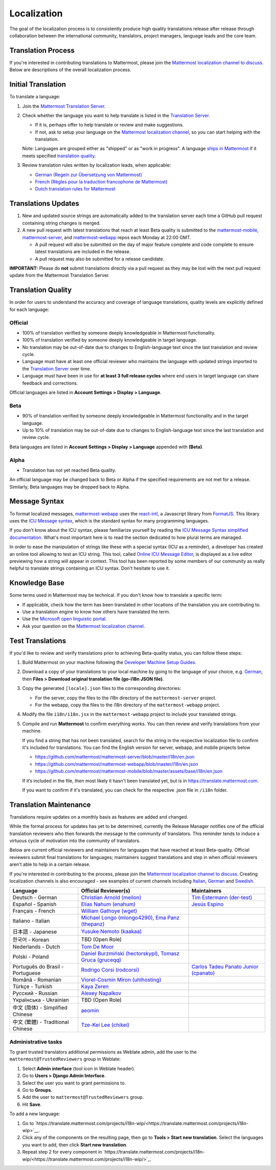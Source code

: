 Localization
============

The goal of the localization process is to consistently produce high quality translations release after release through collaboration between the international community, translators, project managers, language leads and the core team.

Translation Process
-------------------

If you're interested in contributing translations to Mattermost, please join the `Mattermost localization channel to discuss <https://community.mattermost.com/core/channels/localization>`_. Below are descriptions of the overall localization process.

Initial Translation
-------------------

To translate a language:

1. Join the `Mattermost Translation Server <http://translate.mattermost.com>`_.

2. Check whether the language you want to help translate is listed in the `Translation Server <https://translate.mattermost.com/projects/>`_.

   * If it is, perhaps offer to help translate or review and make suggestions.
   * If not, ask to setup your language on the `Mattermost localization channel <https://community.mattermost.com/core/channels/localization>`_, so you can start helping with the translation.

   Note: Languages are grouped either as "shipped" or as "work in progress". A language `ships in Mattermost <https://docs.mattermost.com/help/settings/account-settings.html#language>`_ if it meets specified `translation quality`_.

3. Review translation rules written by localization leads, when applicable:

   * `German (Regeln zur Übersetzung von Mattermost) <https://gist.github.com/der-test/6e04bff8a173e053811cb93e08838ca2>`_
   * `French (Règles pour la traduction francophone de Mattermost) <https://github.com/wget/mattermost-localization-french-translation-rules>`_
   * `Dutch translation rules for Mattermost <https://github.com/ctlaltdieliet/mattermost-localization-dutch-translation-rules>`_

Translations Updates
--------------------

1. New and updated source strings are automatically added to the translation server each time a GitHub pull request containing string changes is merged.

2. A new pull request with latest translations that reach at least Beta quality is submitted to the `mattermost-mobile <https://github.com/mattermost/mattermost-mobile>`_, `mattermost-server <https://github.com/mattermost/mattermost-server>`_, and `mattermost-webapp <https://github.com/mattermost/mattermost-webapp>`_ repos each Monday at 22:00 GMT.

   * A pull request will also be submitted on the day of major feature complete and code complete to ensure latest translations are included in the release.
   * A pull request may also be submitted for a release candidate.

**IMPORTANT:** Please do **not** submit translations directly via a pull request as they may be lost with the next pull request update from the Mattermost Translation Server.

Translation Quality
-------------------

In order for users to understand the accuracy and coverage of language translations, quality levels are explicitly defined for each language:

Official
~~~~~~~~

* 100% of translation verified by someone deeply knowledgeable in Mattermost functionality.
* 100% of translation verified by someone deeply knowledgeable in target language.
* No translation may be out-of-date due to changes to English-language text since the last translation and review cycle.
* Language must have at least one official reviewer who maintains the language with updated strings imported to the `Translation Server <http://translate.mattermost.com>`_ over time.
* Language must have been in use for **at least 3 full release cycles** where end users in target language can share feedback and corrections.

Official languages are listed in **Account Settings > Display > Language**.

Beta
~~~~

* 90% of translation verified by someone deeply knowledgeable in Mattermost functionality and in the target language.
* Up to 10% of translation may be out-of-date due to changes to English-language text since the last translation and review cycle.

Beta languages are listed in **Account Settings > Display > Language** appended with **(Beta)**.

Alpha
~~~~~

* Translation has not yet reached Beta quality.

An official language may be changed back to Beta or Alpha if the specified requirements are not met for a release. Similarly, Beta languages may be dropped back to Alpha.

Message Syntax 
-----------------

To format localized messages, `mattermost-webapp <https://github.com/mattermost/mattermost-webapp>`_ uses the `react-intl <https://formatjs.io/docs/react-intl>`_, a Javascript library from `FormatJS <https://formatjs.io/>`_. This library uses the `ICU Message syntax <http://userguide.icu-project.org/formatparse/messages>`_, which is the standard syntax for many programming languages.

If you don't know about the ICU syntax, please familiarize yourself by reading the `ICU Message Syntax simplified documentation <https://formatjs.io/docs/icu-syntax/>`_. What's most important here is to read the section dedicated to how plural terms are managed.

In order to ease the manipulation of strings like these with a special syntax (ICU as a reminder), a developer has created an online tool allowing to test an ICU string. This tool, called `Online ICU Message Editor <https://format-message.github.io/icu-message-format-for-translators/editor.html>`_, is displayed as a live editor previewing how a string will appear in context. This tool has been reported by some members of our community as really helpful to translate strings containing an ICU syntax. Don't hesitate to use it.

Knowledge Base
-----------------

Some terms used in Mattermost may be technical. If you don't know how to translate a specific term:

* If applicable, check how the term has been translated in other locations of the translation you are contributing to.
* Use a translation engine to know how others have translated the term.
* Use the `Microsoft open linguistic portal <https://www.microsoft.com/en-us/language/Search>`_.
* Ask your question on the `Mattermost localization channel <https://community.mattermost.com/core/channels/localization>`_.

Test Translations
-----------------

If you'd like to review and verify translations prior to achieving Beta-quality status, you can follow these steps:

1. Build Mattermost on your machine following the `Developer Machine Setup Guides <https://docs.mattermost.com/developer/dev-setup.html>`_.

2. Download a copy of your translations to your local machine by going to the language of your choice, e.g. `German <https://translate.mattermost.com/projects/mattermost/mattermost-server_master/de/>`_, then **Files > Download original translation file (go-i18n JSON file)**.

3. Copy the generated ``[locale].json`` files to the corresponding directories:

   * For the server, copy the files to the i18n directory of the ``mattermost-server`` project.
   * For the webapp, copy the files to the i18n directory of the ``mattermost-webapp`` project.

4. Modify the file ``i18n/i18n.jsx`` in the ``mattermost-webapp`` project to include your translated strings.

5. Compile and run **Mattermost** to confirm everything works. You can then review and verify translations from your machine.

   If you find a string that has not been translated, search for the string in the respective localization file to confirm it's included for translations. You can find the English version for server, webapp, and mobile projects below

   * https://github.com/mattermost/mattermost-server/blob/master/i18n/en.json
   * https://github.com/mattermost/mattermost-webapp/blob/master/i18n/en.json
   * https://github.com/mattermost/mattermost-mobile/blob/master/assets/base/i18n/en.json

   If it’s included in the file, then most likely it hasn't been translated yet, but is in https://translate.mattermost.com.

   If you want to confirm if it's translated, you can check for the respective .json file in ``/i18n`` folder. 

Translation Maintenance
-----------------------

Translations require updates on a monthly basis as features are added and changed.

While the formal process for updates has yet to be determined, currently the Release Manager notifies one of the official translation reviewers who then forwards the message to the community of translators. This reminder tends to induce a virtuous cycle of motivation into the community of translators.

Below are current official reviewers and maintainers for languages that have reached at least Beta-quality. Official reviewers submit final translations for languages; maintainers suggest translations and step in when official reviewers aren't able to help in a certain release.

If you're interested in contributing to the process, please join the `Mattermost localization channel to discuss <https://community.mattermost.com/core/channels/localization>`_. Creating localization channels is also encouraged - see examples of current channels including `Italian <https://community.mattermost.com/core/channels/i18n-italian>`_, `German <https://community.mattermost.com/core/channels/i18n-german>`_ and `Swedish <https://community.mattermost.com/core/channels/i18n-swedish>`_.

.. csv-table::
    :header: "Language", "Official Reviewer(s)", "Maintainers"

    "Deutsch - German", "`Christian Arnold (meilon) <https://github.com/meilon>`_", "`Tim Estermann (der-test) <https://github.com/der-test>`_"
    "Español - Spanish", "`Elias Nahum (enahum) <https://github.com/enahum>`_", "`Jesús Espino <http://github.com/jespino>`_"
    "Français - French", "`William Gathoye (wget) <https://github.com/wget>`_", ""
    "Italiano - Italian", "`Michael Longo (mlongo4290) <https://github.com/mlongo4290>`_, `Ema Panz (thepanz) <https://github.com/thepanz>`_", ""
    "日本語 - Japanese", "`Yusuke Nemoto (kaakaa) <https://github.com/kaakaa>`_", ""
    "한국어 - Korean", "TBD (Open Role)", ""
    "Nederlands - Dutch", "`Tom De Moor <https://github.com/ctlaltdieliet>`_", ""
    "Polski - Poland", "`Daniel Burzmiński (hectorskypl) <https://github.com/hectorskypl>`_, `Tomasz Gruca (gruceqq) <https://translate.mattermost.com/user/gruceqq/>`_",
    "Português do Brasil - Portuguese", "`Rodrigo Corsi (rodcorsi) <https://github.com/rodcorsi>`_", "`Carlos Tadeu Panato Junior (cpanato) <https://github.com/cpanato>`_"
    "Română - Romanian", "`Viorel-Cosmin Miron (uhlhosting) <https://github.com/uhlhosting>`_", ""
    "Türkçe - Turkish", "`Kaya Zeren <https://twitter.com/kaya_zeren>`_", ""
    "Pусский - Russian", "`Alexey Napalkov <https://github.com/flynbit>`_", ""
    "Yкраїнська - Ukrainian", "TBD (Open Role)", ""
    "中文 (简体) - Simplified Chinese", "`aeomin <http://translate.mattermost.com/user/aeomin/>`_", ""
    "中文 (繁體) - Traditional Chinese", "`Tze-Kei Lee (chikei) <https://github.com/chikei>`_", ""

Administrative tasks
~~~~~~~~~~~~~~~~~~~~~~~~

To grant trusted translators additional permissions as Weblate admin, add the user to the ``mattermost@TrustedReviewers`` group in Weblate:

1. Select **Admin interface** (tool icon in Weblate header).
2. Go to **Users > Django Admin Interface**.
3. Select the user you want to grant permissions to.
4. Go to **Groups**.
5. Add the user to ``mattermost@TrustedReviewers`` group.
6. Hit **Save**.

To add a new language:

1. Go to `https://translate.mattermost.com/projects/i18n-wip/<https://translate.mattermost.com/projects/i18n-wip>`__.
2. Click any of the components on the resulting page, then go to **Tools > Start new translation**. Select the languages you want to add, then click **Start new translation**.
3. Repeat step 2 for every component in `https://translate.mattermost.com/projects/i18n-wip/<https://translate.mattermost.com/projects/i18n-wip/>`_.
